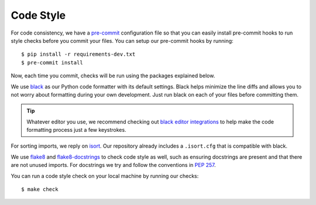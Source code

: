 Code Style
==========

For code consistency, we have a `pre-commit`_ configuration file so that you
can easily install pre-commit hooks to run style checks before you commit your
files. You can setup our pre-commit hooks by running::

    $ pip install -r requirements-dev.txt
    $ pre-commit install

Now, each time you commit, checks will be run using the packages explained
below.

We use `black`_ as our Python code formatter with its default settings. Black
helps minimize the line diffs and allows you to not worry about formatting
during your own development. Just run black on each of your files before
committing them. 

.. tip::
    Whatever editor you use, we recommend checking out `black editor
    integrations`_ to help make the code formatting process just a few
    keystrokes.

For sorting imports, we reply on `isort`_. Our repository already includes a
``.isort.cfg`` that is compatible with black. 

We use `flake8`_ and `flake8-docstrings`_ to check code style as well, such as
ensuring docstrings are present and that there are not unused imports. For
docstrings we try and follow the conventions in `PEP 257`_.

You can run a code style check on your local machine by running our checks::

    $ make check 

.. _black editor integrations: https://github.com/ambv/black#editor-integration
.. _black: https://github.com/ambv/black 
.. _flake8-docstrings: https://pypi.org/project/flake8-docstrings/
.. _flake8: http://flake8.pycqa.org/en/latest/
.. _isort: https://github.com/timothycrosley/isort
.. _PEP 257: https://www.python.org/dev/peps/pep-0257/#multi-line-docstrings
.. _pre-commit: https://pre-commit.com/
